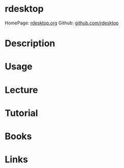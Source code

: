 #+TAGS: remote windows rdp


* rdesktop
HomePage: [[http://www.rdesktop.org/][rdesktop.org]]
Github: [[https://github.com/rdesktop][github.com/rdesktop]]
* Description
* Usage
* Lecture
* Tutorial
* Books
* Links
